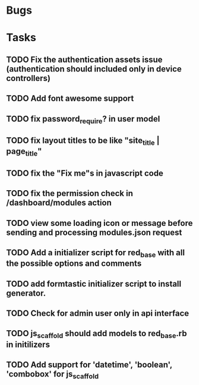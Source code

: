 * Bugs
* Tasks
** TODO Fix the authentication assets issue (authentication should included only in device controllers)
** TODO Add font awesome support
** TODO fix password_require? in user model
** TODO fix layout titles to be like "site_title | page_title"
** TODO fix the "Fix me"s in javascript code
** TODO fix the permission check in /dashboard/modules action
** TODO view some loading icon or message before sending and processing modules.json request
** TODO Add a initializer script for red_base with all the possible options and comments
** TODO add formtastic initializer script to install generator.
** TODO Check for admin user only in api interface
** TODO js_scaffold should add models to red_base.rb in initilizers
** TODO Add support for 'datetime', 'boolean', 'combobox' for js_scaffold
